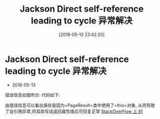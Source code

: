#+OPTIONS: author:nil ^:{}
#+HUGO_BASE_DIR: ~/waver/github/blog
#+HUGO_SECTION: post/2018
#+HUGO_CUSTOM_FRONT_MATTER: :toc true
#+HUGO_AUTO_SET_LASTMOD: t
#+HUGO_DRAFT: false
#+DATE: [2018-05-13 23:42:20]
#+TITLE: Jackson Direct self-reference leading to cycle 异常解决
#+HUGO_TAGS: Java
#+HUGO_CATEGORIES: Java


* Jackson Direct self-reference leading to cycle 异常解决
  :PROPERTIES:
  :CUSTOM_ID: jackson-direct-self-reference-leading-to-cycle-异常解决
  :END:
- 2018-05-13

错误信息如图所示:
[[https://waver.me/album/images/post/2018/05/jackson_2.png]] 代码如下:
[[https://waver.me/album/images/post/2018/05/jackson_1.png]]

由错误信息可以看出保存是因为=PageResult=类中使用了=this=对象,
从而导致了自引用异常,将其改写成返回属性值后可回复正常
[[https://stackoverflow.com/questions/10446891/jackson-self-reference-leading-to-cycle][StackOverFlow
上 的]]
